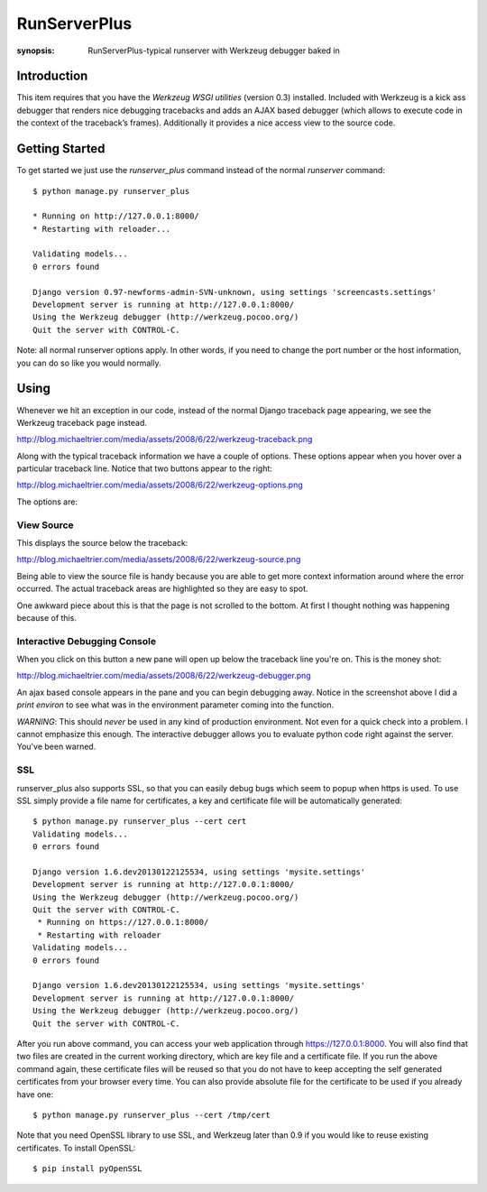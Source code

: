 RunServerPlus
=============

:synopsis: RunServerPlus-typical runserver with Werkzeug debugger baked in


Introduction
------------

This item requires that you have the `Werkzeug WSGI utilities` (version 0.3)
installed.  Included with Werkzeug is a kick ass debugger that renders nice
debugging tracebacks and adds an AJAX based debugger (which allows to execute
code in the context of the traceback’s frames).  Additionally it provides a
nice access view to the source code.


Getting Started
---------------

To get started we just use the *runserver_plus* command instead of the normal
*runserver* command::

  $ python manage.py runserver_plus

  * Running on http://127.0.0.1:8000/
  * Restarting with reloader...

  Validating models...
  0 errors found

  Django version 0.97-newforms-admin-SVN-unknown, using settings 'screencasts.settings'
  Development server is running at http://127.0.0.1:8000/
  Using the Werkzeug debugger (http://werkzeug.pocoo.org/)
  Quit the server with CONTROL-C.

Note: all normal runserver options apply. In other words, if you need to change
the port number or the host information, you can do so like you would normally.


Using
-----

Whenever we hit an exception in our code, instead of the normal Django
traceback page appearing, we see the Werkzeug traceback page instead.

http://blog.michaeltrier.com/media/assets/2008/6/22/werkzeug-traceback.png

Along with the typical traceback information we have a couple of options. These
options appear when you hover over a particular traceback line.  Notice that
two buttons appear to the right:

http://blog.michaeltrier.com/media/assets/2008/6/22/werkzeug-options.png

The options are:


View Source
^^^^^^^^^^^

This displays the source below the traceback:

http://blog.michaeltrier.com/media/assets/2008/6/22/werkzeug-source.png

Being able to view the source file is handy because you are able to get more
context information around where the error occurred.  The actual traceback
areas are highlighted so they are easy to spot.

One awkward piece about this is that the page is not scrolled to the bottom.
At first I thought nothing was happening because of this.


Interactive Debugging Console
^^^^^^^^^^^^^^^^^^^^^^^^^^^^^

When you click on this button a new pane will open up below the traceback line
you're on. This is the money shot:

http://blog.michaeltrier.com/media/assets/2008/6/22/werkzeug-debugger.png

An ajax based console appears in the pane and you can begin debugging away.
Notice in the screenshot above I did a `print environ` to see what was in the
environment parameter coming into the function.

*WARNING*: This should *never* be used in any kind of production environment.
Not even for a quick check into a problem.  I cannot emphasize this enough. The
interactive debugger allows you to evaluate python code right against the
server.  You've been warned.

.. _`Werkzeug WSGI utilities`: http://werkzeug.pocoo.org/


SSL
^^^

runserver_plus also supports SSL, so that you can easily debug bugs which seem to popup when https is used. To use SSL simply provide a file name for certificates, a key and certificate file will be automatically generated::

  $ python manage.py runserver_plus --cert cert
  Validating models...
  0 errors found

  Django version 1.6.dev20130122125534, using settings 'mysite.settings'
  Development server is running at http://127.0.0.1:8000/
  Using the Werkzeug debugger (http://werkzeug.pocoo.org/)
  Quit the server with CONTROL-C.
   * Running on https://127.0.0.1:8000/
   * Restarting with reloader
  Validating models...
  0 errors found

  Django version 1.6.dev20130122125534, using settings 'mysite.settings'
  Development server is running at http://127.0.0.1:8000/
  Using the Werkzeug debugger (http://werkzeug.pocoo.org/)
  Quit the server with CONTROL-C.
  
After you run above command, you can access your web application through https://127.0.0.1:8000. You will also find that two files are created in the current working directory, which are key file and a certificate file. If you run the above command again, these certificate files will be reused so that you do not have to keep accepting the self generated certificates from your browser every time. You can also provide absolute file for the certificate to be used if you already have one::

  $ python manage.py runserver_plus --cert /tmp/cert 
  
Note that you need OpenSSL library to use SSL, and Werkzeug later than 0.9 if you would like to reuse existing certificates. To install OpenSSL::

  $ pip install pyOpenSSL
